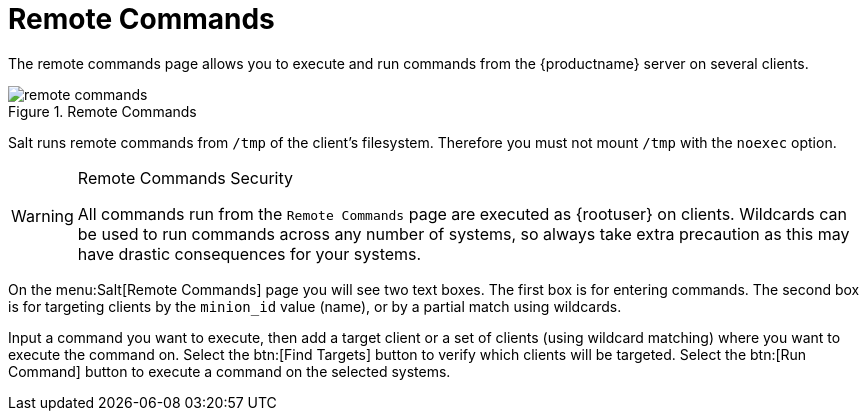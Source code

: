 [[ref.webui.salt.remote.commands]]
= Remote Commands

The remote commands page allows you to execute and run commands from the {productname} server on several clients.

.Remote Commands

image::remote_commands.png[scaledwidth=80%]

// Mounting /tmp with noexec ===
Salt runs remote commands from [filename]``/tmp`` of the client's filesystem.
Therefore you must not mount [filename]``/tmp`` with the [option]``noexec`` option.

.Remote Commands Security
[WARNING]
====
All commands run from the [guimenu]``Remote Commands`` page are executed as {rootuser} on clients.
Wildcards can be used to run commands across any number of systems, so always take extra precaution as this may have drastic consequences for your systems.
====

On the menu:Salt[Remote Commands] page you will see two text boxes.
The first box is for entering commands.
The second box is for targeting clients by the [literal]``minion_id`` value (name), or by a partial match using wildcards.

Input a command you want to execute, then add a target client or a set of clients (using wildcard matching) where you want to execute the command on.
Select the btn:[Find Targets] button to verify which clients will be targeted.
Select the btn:[Run Command] button to execute a command on the selected systems.
